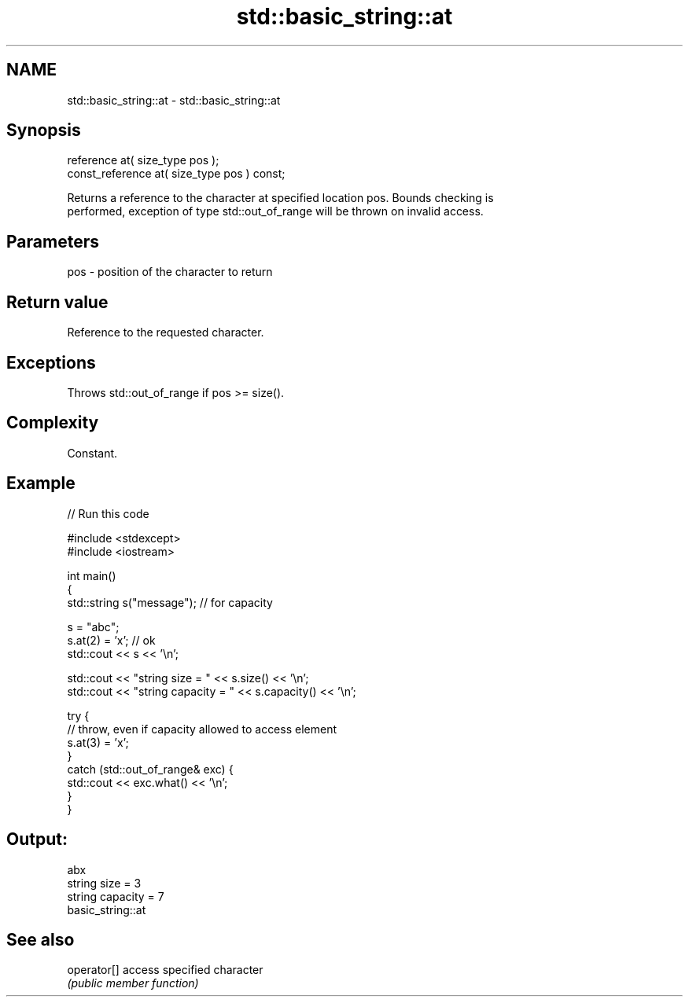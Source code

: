 .TH std::basic_string::at 3 "Nov 25 2015" "2.0 | http://cppreference.com" "C++ Standard Libary"
.SH NAME
std::basic_string::at \- std::basic_string::at

.SH Synopsis
   reference       at( size_type pos );
   const_reference at( size_type pos ) const;

   Returns a reference to the character at specified location pos. Bounds checking is
   performed, exception of type std::out_of_range will be thrown on invalid access.

.SH Parameters

   pos - position of the character to return

.SH Return value

   Reference to the requested character.

.SH Exceptions

   Throws std::out_of_range if pos >= size().

.SH Complexity

   Constant.

.SH Example

   
// Run this code

 #include <stdexcept>
 #include <iostream>
  
 int main()
 {
     std::string s("message"); // for capacity
  
     s = "abc";
     s.at(2) = 'x'; // ok
     std::cout << s << '\\n';
  
     std::cout << "string size = " << s.size() << '\\n';
     std::cout << "string capacity = " << s.capacity() << '\\n';
  
     try {
         // throw, even if capacity allowed to access element
         s.at(3) = 'x';
     }
     catch (std::out_of_range& exc) {
         std::cout << exc.what() << '\\n';
     }
 }

.SH Output:

 abx
 string size = 3
 string capacity = 7
 basic_string::at

.SH See also

   operator[] access specified character
              \fI(public member function)\fP 

